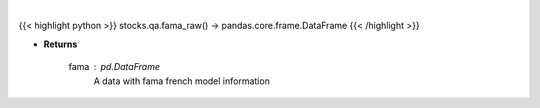.. role:: python(code)
    :language: python
    :class: highlight

|

.. raw:: html

    <h3>
    > Gets base Fama French data to calculate risk
    </h3>

{{< highlight python >}}
stocks.qa.fama_raw() -> pandas.core.frame.DataFrame
{{< /highlight >}}

* **Returns**

    fama : *pd.DataFrame*
        A data with fama french model information
    
